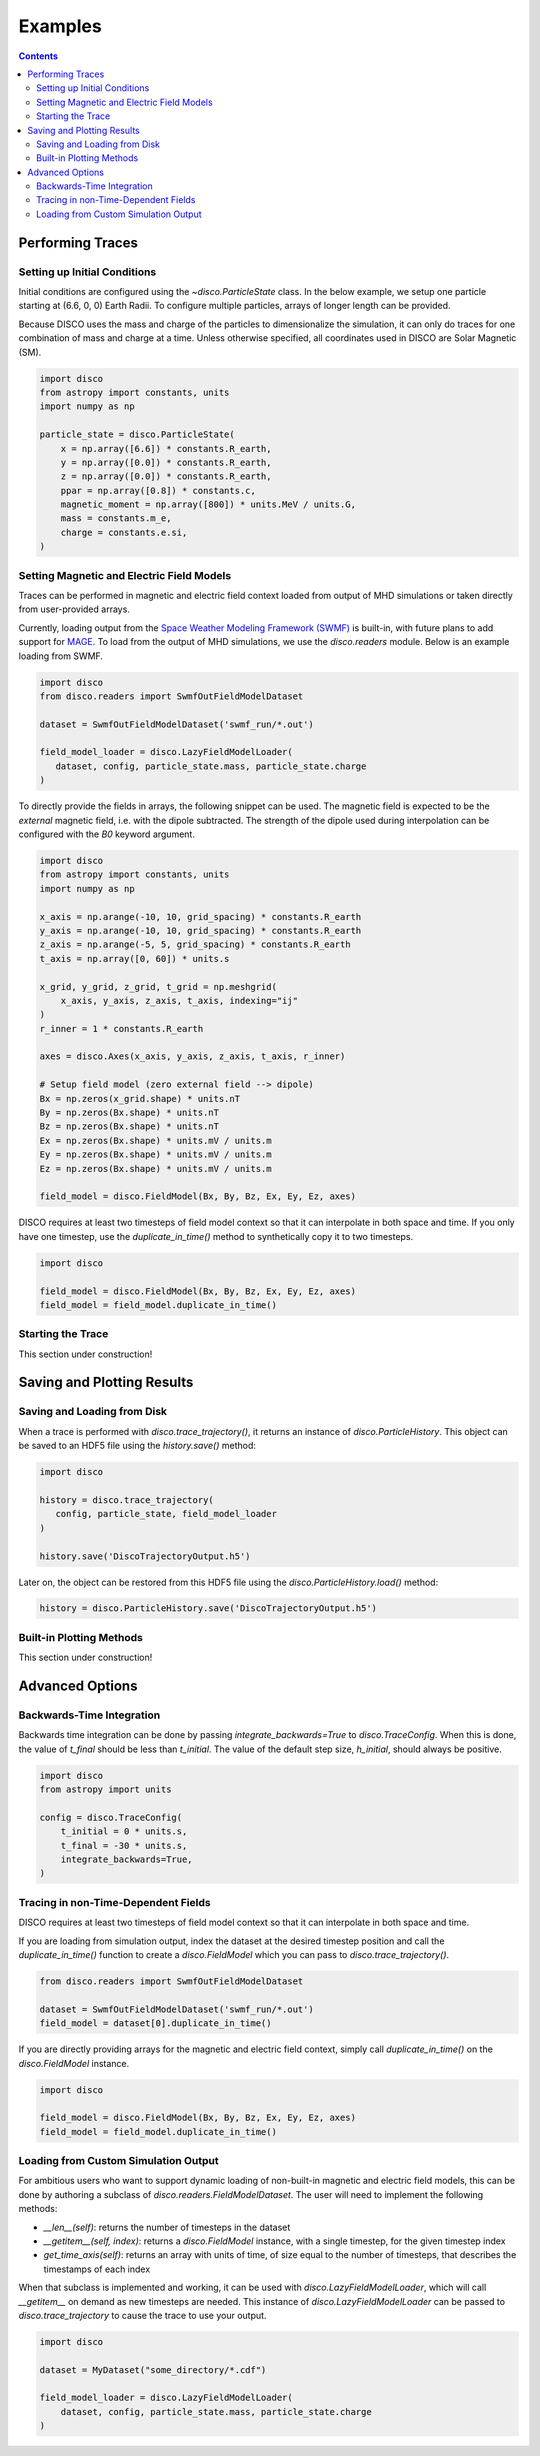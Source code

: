 .. _examples:

#########
Examples
#########

.. contents::
   :depth: 3

Performing Traces
*****************

Setting up Initial Conditions
===========================
Initial conditions are configured using the `~disco.ParticleState` class. In the below example, we setup one particle starting at (6.6, 0, 0) Earth Radii. To configure multiple particles, arrays of longer length can be provided. 

Because DISCO uses the mass and charge of the particles to dimensionalize the simulation, it can only do traces for one combination of mass and charge at a time. 
Unless otherwise specified, all coordinates used in DISCO are Solar Magnetic (SM).

.. code-block:: python

    import disco
    from astropy import constants, units
    import numpy as np

    particle_state = disco.ParticleState(
        x = np.array([6.6]) * constants.R_earth,
	y = np.array([0.0]) * constants.R_earth,
	z = np.array([0.0]) * constants.R_earth,
	ppar = np.array([0.8]) * constants.c,
	magnetic_moment = np.array([800]) * units.MeV / units.G,
	mass = constants.m_e,
	charge = constants.e.si,
    )
	

Setting Magnetic and Electric Field Models
==========================================
Traces can be performed in magnetic and electric field context loaded from output of MHD simulations or taken directly from user-provided arrays.

Currently, loading output from the `Space Weather Modeling Framework (SWMF) <https://clasp.engin.umich.edu/research/theory-computational-methods/space-weather-modeling-framework/>`_ is built-in, with future plans to add support for `MAGE <https://cgs.jhuapl.edu/Models/mage.php>`_. To load from the output of MHD simulations, we use the `disco.readers` module. Below is an example loading from SWMF. 

.. code-block:: python

   import disco
   from disco.readers import SwmfOutFieldModelDataset
   
   dataset = SwmfOutFieldModelDataset('swmf_run/*.out')

   field_model_loader = disco.LazyFieldModelLoader(
      dataset, config, particle_state.mass, particle_state.charge
   )

To directly provide the fields in arrays, the following snippet can be used. The magnetic field is expected to be the *external* magnetic field, i.e. with the dipole subtracted. The strength of the dipole used during interpolation can be configured with the `B0` keyword argument.

.. code-block:: python

    import disco
    from astropy import constants, units
    import numpy as np
    
    x_axis = np.arange(-10, 10, grid_spacing) * constants.R_earth
    y_axis = np.arange(-10, 10, grid_spacing) * constants.R_earth
    z_axis = np.arange(-5, 5, grid_spacing) * constants.R_earth
    t_axis = np.array([0, 60]) * units.s

    x_grid, y_grid, z_grid, t_grid = np.meshgrid(
        x_axis, y_axis, z_axis, t_axis, indexing="ij"
    )
    r_inner = 1 * constants.R_earth

    axes = disco.Axes(x_axis, y_axis, z_axis, t_axis, r_inner)

    # Setup field model (zero external field --> dipole)
    Bx = np.zeros(x_grid.shape) * units.nT
    By = np.zeros(Bx.shape) * units.nT
    Bz = np.zeros(Bx.shape) * units.nT
    Ex = np.zeros(Bx.shape) * units.mV / units.m
    Ey = np.zeros(Bx.shape) * units.mV / units.m
    Ez = np.zeros(Bx.shape) * units.mV / units.m
    
    field_model = disco.FieldModel(Bx, By, Bz, Ex, Ey, Ez, axes)

    
DISCO requires at least two timesteps of field model context so that it can interpolate in both space and time. If you only have one timestep, use the `duplicate_in_time()` method to synthetically copy it to two timesteps.

.. code-block:: python

    import disco
		
    field_model = disco.FieldModel(Bx, By, Bz, Ex, Ey, Ez, axes)
    field_model = field_model.duplicate_in_time()		


Starting the Trace
===================
This section under construction!


Saving and Plotting Results
******************************

Saving and Loading from Disk
=============================

When a trace is performed with `disco.trace_trajectory()`, it returns an instance of `disco.ParticleHistory`. This object can be saved to an HDF5 file using the `history.save()` method:

.. code-block:: python

    import disco		
		
    history = disco.trace_trajectory(
       config, particle_state, field_model_loader
    )

    history.save('DiscoTrajectoryOutput.h5')

Later on, the object can be restored from this HDF5 file using the `disco.ParticleHistory.load()` method:

.. code-block:: python

    history = disco.ParticleHistory.save('DiscoTrajectoryOutput.h5')		

Built-in Plotting Methods
=============================
This section under construction!

Advanced Options
*****************

Backwards-Time Integration
===========================
Backwards time integration can be done by passing `integrate_backwards=True` to `disco.TraceConfig`. When this is done, the value of `t_final` should be less than `t_initial`. The value of the default step size, `h_initial`, should always be positive.

.. code-block:: python

    import disco
    from astropy import units
    
    config = disco.TraceConfig(
        t_initial = 0 * units.s,
	t_final = -30 * units.s,
	integrate_backwards=True,
    )


Tracing in non-Time-Dependent Fields 
==========================================
DISCO requires at least two timesteps of field model context so that it can interpolate in both space and time.

If you are loading from simulation output, index the dataset at the desired timestep position and call the `duplicate_in_time()` function to create a `disco.FieldModel` which you can pass to `disco.trace_trajectory()`.

.. code-block:: python

    from disco.readers import SwmfOutFieldModelDataset
    
    dataset = SwmfOutFieldModelDataset('swmf_run/*.out')
    field_model = dataset[0].duplicate_in_time()

If you are directly providing arrays for the magnetic and electric field context, simply call `duplicate_in_time()` on the `disco.FieldModel` instance.

.. code-block:: python

    import disco
    
    field_model = disco.FieldModel(Bx, By, Bz, Ex, Ey, Ez, axes)
    field_model = field_model.duplicate_in_time()		


Loading from Custom Simulation Output
=====================================
For ambitious users who want to support dynamic loading of non-built-in magnetic and electric field models, this can be done by authoring a subclass of `disco.readers.FieldModelDataset`. The user will need to implement the following methods:

* `__len__(self)`: returns the number of timesteps in the dataset
* `__getitem__(self, index)`: returns a `disco.FieldModel` instance, with a single timestep, for the given timestep index
* `get_time_axis(self)`: returns an array with units of time, of size equal to the number of timesteps, that describes the timestamps of each index


When that subclass is implemented and working, it can be used with `disco.LazyFieldModelLoader`, which will call `__getitem__` on demand as new timesteps are needed. This instance of `disco.LazyFieldModelLoader` can be passed to `disco.trace_trajectory` to cause the trace to use your output.

.. code-block:: python

    import disco
		
    dataset = MyDataset("some_directory/*.cdf")
    
    field_model_loader = disco.LazyFieldModelLoader(
        dataset, config, particle_state.mass, particle_state.charge
    )

